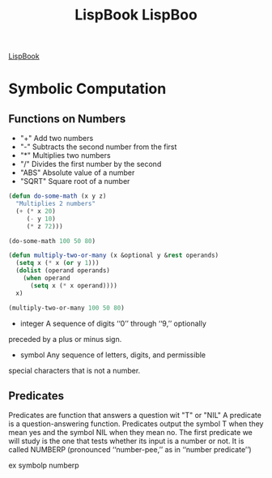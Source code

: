 #+title: LispBook

[[https://www.cs.cmu.edu/~dst/LispBook/book.pdf][LispBook]]

* Symbolic Computation

** Functions on Numbers

- "+"  Add two numbers
-  "-" Subtracts the second number from the first
-  "*" Multiplies two numbers
-  "/" Divides the first number by the second
- "ABS" Absolute value of a number
- "SQRT" Square root of a number

#+title: LispBoo
#+BEGIN_SRC lisp
  (defun do-some-math (x y z)
    "Multiplies 2 numbers"
    (+ (* x 20)
       (- y 10)
       (* z 72)))

  (do-some-math 100 50 80)

  (defun multiply-two-or-many (x &optional y &rest operands)
    (setq x (* x (or y 1)))
    (dolist (operand operands)
      (when operand
        (setq x (* x operand))))
    x)

  (multiply-two-or-many 100 50 80)
#+END_SRC

- integer A sequence of digits ‘‘0’’ through ‘‘9,’’ optionally
preceded by a plus or minus sign.
- symbol Any sequence of letters, digits, and permissible
special characters that is not a number.


** Predicates

Predicates are function that answers a question wit "T" or "NIL"
A predicate is a question-answering function. Predicates output the symbol T
when they mean yes and the symbol NIL when they mean no. The first
predicate we will study is the one that tests whether its input is a number or
not. It is called NUMBERP (pronounced ‘‘number-pee,’’ as in ‘‘number
predicate’’)

ex symbolp
      numberp

      
